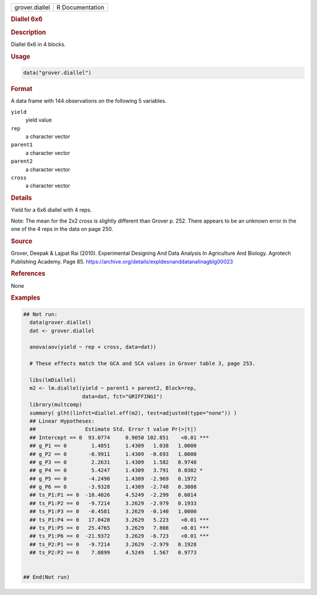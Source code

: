.. container::

   .. container::

      ============== ===============
      grover.diallel R Documentation
      ============== ===============

      .. rubric:: Diallel 6x6
         :name: diallel-6x6

      .. rubric:: Description
         :name: description

      Diallel 6x6 in 4 blocks.

      .. rubric:: Usage
         :name: usage

      .. code:: R

         data("grover.diallel")

      .. rubric:: Format
         :name: format

      A data frame with 144 observations on the following 5 variables.

      ``yield``
         yield value

      ``rep``
         a character vector

      ``parent1``
         a character vector

      ``parent2``
         a character vector

      ``cross``
         a character vector

      .. rubric:: Details
         :name: details

      Yield for a 6x6 diallel with 4 reps.

      Note: The mean for the 2x2 cross is slightly different than Grover
      p. 252. There appears to be an unknown error in the one of the 4
      reps in the data on page 250.

      .. rubric:: Source
         :name: source

      Grover, Deepak & Lajpat Rai (2010). Experimental Designing And
      Data Analysis In Agriculture And Biology. Agrotech Publishing
      Academy. Page 85.
      https://archive.org/details/expldesnanddatanalinagblg00023

      .. rubric:: References
         :name: references

      None

      .. rubric:: Examples
         :name: examples

      .. code:: R

         ## Not run: 
           data(grover.diallel)
           dat <- grover.diallel

           anova(aov(yield ~ rep + cross, data=dat))

           # These effects match the GCA and SCA values in Grover table 3, page 253.
           
           libs(lmDiallel)
           m2 <- lm.diallel(yield ~ parent1 + parent2, Block=rep,
                            data=dat, fct="GRIFFING1")
           library(multcomp)
           summary( glht(linfct=diallel.eff(m2), test=adjusted(type="none")) )
           ## Linear Hypotheses:
           ##                Estimate Std. Error t value Pr(>|t|)    
           ## Intercept == 0  93.0774     0.9050 102.851    <0.01 ***
           ## g_P1 == 0        1.4851     1.4309   1.038   1.0000    
           ## g_P2 == 0       -0.9911     1.4309  -0.693   1.0000    
           ## g_P3 == 0        2.2631     1.4309   1.582   0.9748    
           ## g_P4 == 0        5.4247     1.4309   3.791   0.0302 *  
           ## g_P5 == 0       -4.2490     1.4309  -2.969   0.1972    
           ## g_P6 == 0       -3.9328     1.4309  -2.748   0.3008    
           ## ts_P1:P1 == 0  -10.4026     4.5249  -2.299   0.6014    
           ## ts_P1:P2 == 0   -9.7214     3.2629  -2.979   0.1933    
           ## ts_P1:P3 == 0   -0.4581     3.2629  -0.140   1.0000    
           ## ts_P1:P4 == 0   17.0428     3.2629   5.223    <0.01 ***
           ## ts_P1:P5 == 0   25.4765     3.2629   7.808    <0.01 ***
           ## ts_P1:P6 == 0  -21.9372     3.2629  -6.723    <0.01 ***
           ## ts_P2:P1 == 0   -9.7214     3.2629  -2.979   0.1928    
           ## ts_P2:P2 == 0    7.0899     4.5249   1.567   0.9773    


         ## End(Not run)
